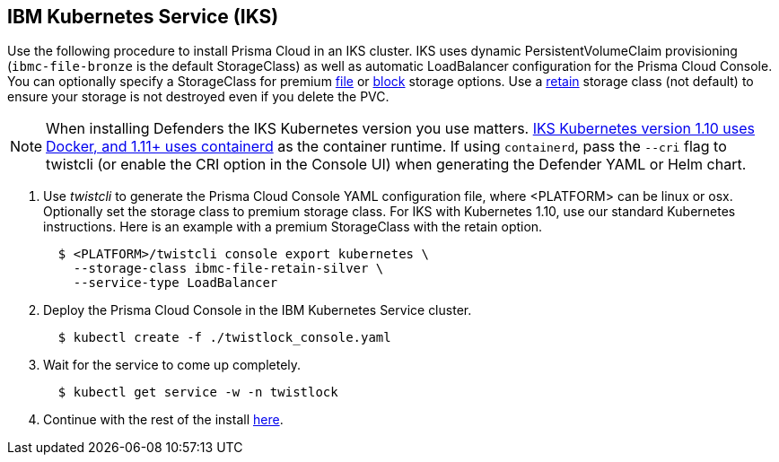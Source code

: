:topic_type: task
[.task]
[#_iks]
== IBM Kubernetes Service (IKS)

Use the following procedure to install Prisma Cloud in an IKS cluster.
IKS uses dynamic PersistentVolumeClaim provisioning (`ibmc-file-bronze` is the default StorageClass) as well as automatic LoadBalancer configuration for the Prisma Cloud Console.
You can optionally specify a StorageClass for premium https://cloud.ibm.com/docs/containers?topic=containers-file_storage[file] or https://cloud.ibm.com/docs/containers?topic=containers-block_storage[block] storage options.
Use a https://cloud.ibm.com/docs/containers?topic=containers-file_storage#existing-file-1[retain] storage class (not default) to ensure your storage is not destroyed even if you delete the PVC.

[NOTE]
====
When installing Defenders the IKS Kubernetes version you use matters.
https://www.ibm.com/cloud/blog/ibm-cloud-kubernetes-service-supports-containerd[IKS Kubernetes version 1.10 uses Docker, and 1.11+ uses containerd] as the container runtime.
If using `containerd`, pass the `--cri` flag to twistcli (or enable the CRI option in the Console UI) when generating the Defender YAML or Helm chart.
====

[.procedure]
. Use _twistcli_ to generate the Prisma Cloud Console YAML configuration file, where <PLATFORM> can be linux or osx.
Optionally set the storage class to premium storage class.
For IKS with Kubernetes 1.10, use our standard Kubernetes instructions.
Here is an example with a premium StorageClass with the retain option.
+
[source,yaml]
----
  $ <PLATFORM>/twistcli console export kubernetes \
    --storage-class ibmc-file-retain-silver \
    --service-type LoadBalancer
----

. Deploy the Prisma Cloud Console in the IBM Kubernetes Service cluster.
+
[source,bash]
----
  $ kubectl create -f ./twistlock_console.yaml
----

. Wait for the service to come up completely.
+
[source,bash]
----
  $ kubectl get service -w -n twistlock
----

. Continue with the rest of the install <<_configure_console,here>>.